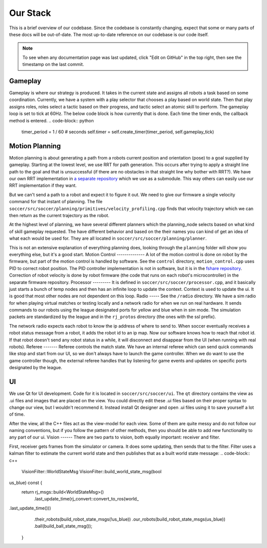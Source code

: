 Our Stack
=========

This is a brief overview of our codebase. Since the codebase is constantly
changing, expect that some or many parts of these docs will be out-of-date.
The most up-to-date reference on our codebase is our code itself.

.. note::

    To see when any documentation page was last updated, click "Edit on GitHub" in
    the top right, then see the timestamp on the last commit.

Gameplay
--------
Gameplay is where our strategy is produced. It takes in the current state and
assigns all robots a task based on some coordination. Currently, we have a
system with a play selector that chooses a play based on world state. Then
that play assigns roles, roles select a tactic based on their progress, and
tactic select an atomic skill to perform. The gameplay loop is set to tick at
60Hz. The below code block is how currently that is done. Each time the timer
ends, the callback method is entered.
.. code-block:: python
        timer_period = 1 / 60  # seconds
        self.timer = self.create_timer(timer_period, self.gameplay_tick)
Motion Planning
---------------
Motion planning is about generating a path from a robots current position and
orientation (pose) to a goal supplied by gameplay. Starting at the lowest
level, we use RRT for path generation. This occurs after trying to apply a
straight line path to the goal and that is unsuccessful (if there are no
obstacles in that straight line why bother with RRT?). We have our own RRT
implementation in `a separate repository <https://github
.com/RoboJackets/rrt>`_ which we use as a submodule. This
way others can easily use our RRT implementation if they want.

But we can't send a path to a robot and expect it to figure it out. We need
to give our firmware a single velocity command for that instant of planning.
The file ``soccer/src/soccer/planning/primitives/velocity_profiling.cpp``
finds that velocity trajectory which we can then return as the current
trajectory as the robot.

At the highest level of planning, we have several different planners which the
planning_node selects based on what kind of skill gameplay requested. The
have different behavior and based on the their names you can kind of get an
idea of what each would be used for. They are all located
in ``soccer/src/soccer/planning/planner``.

This is not an extensive explanation of everything planning does, looking
through the ``planning`` folder will show you everything else, but it's a
good start.
Motion Control
--------------
A lot of the motion control is done on robot by the firmware, but part of the
motion control is handled by software. See the ``control`` directory,
``motion_control.cpp`` uses PID to correct robot position. The PID
controller implementation is not in software, but it is in the
`fshare repository <https://github.com/RoboJackets/robocup-fshare>`_.
Correction of robot velocity is done by robot firmware (the code that runs on
each robot's microcontroller) in the separate firmware repository.
Processor
---------
It is defined in ``soccer/src/soccer/processor.cpp``, and it basically just
starts a bunch of temp nodes and then has an infinite loop to update the
context. Context is used to update the ui. It is good that most other nodes
are not dependent on this loop.
Radio
-----
See the ``/radio`` directory. We have a sim radio for when playing virtual
matches or testing locally and a network radio for when we run on real
hardware. It sends commands to our robots using the league designated ports
for yellow and blue when in sim mode. The simulation packets are standardized
by the league and in the ``rj_protos`` directory (the ones with the ssl
prefix).

The network radio expects each robot to know the ip address of where to send
to. When soccer eventually receives a robot status message from a robot, it
adds the robot id to an ip map. Now our software knows how to reach that
robot id. If that robot doesn't send any robot status in a while, it will
disconnect and disappear from the UI (when running with real robots).
Referee
-------
Referee controls the match state. We have an internal referee which can send
quick commands like stop and start from our UI, so we don't always have to
launch the game controller. When we do want to use the game controller
though, the external referee handles that by listening for game events and
updates on specific ports designated by the league.

UI
--
We use Qt for UI development. Code for it is located in ``soccer/src/soccer/ui``.
The ``qt`` directory contains the view as .ui files and images that are
placed on the view.
You could directly edit these .ui files based on their
proper syntax to change our view, but I wouldn't recommend it.
Instead install Qt designer and open .ui files using it to save yourself a
lot of time.

After the view, all the C++ files act as the view-model for each view.
Some of them are quite messy and do not follow our naming conventions,
but if you follow the pattern of other methods, then you should be able to
add new functionality to any part of our ui.
Vision
------
There are two parts to vision, both equally important: receiver and filter.

First, receiver gets frames from the simulator or camera. It does some
updating, then sends that to the filter. Filter uses a kalman filter to
estimate the current world state and then publishes that as a built world
state message:
.. code-block:: c++
        VisionFilter::WorldStateMsg VisionFilter::build_world_state_msg(bool
us_blue) const {
            return rj_msgs::build<WorldStateMsg>()
                .last_update_time(rj_convert::convert_to_ros(\world_
.last_update_time()))
                .their_robots(build_robot_state_msgs(!us_blue))
                .our_robots(build_robot_state_msgs(us_blue))
                .ball(build_ball_state_msg());
        }
